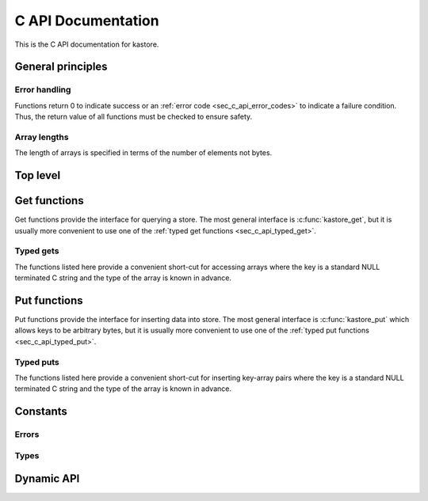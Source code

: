 .. _sec_c_api:

===================
C API Documentation
===================

This is the C API documentation for kastore.

.. todo:: Give a short example program.


******************
General principles
******************

--------------
Error handling
--------------

Functions return 0 to indicate success or an
:ref:`error code <sec_c_api_error_codes>` to indicate a failure condition.
Thus, the return value of all functions must be checked to ensure safety.

-------------
Array lengths
-------------

The length of arrays is specified in terms of the number of elements not bytes.

*********
Top level
*********

.. doxygenstruct:: kastore_t

.. doxygenfunction:: kastore_open
.. doxygenfunction:: kastore_close

.. doxygenfunction:: kas_strerror

.. _sec_c_api_get:

*************
Get functions
*************

Get functions provide the interface for querying a store. The most general interface
is :c:func:`kastore_get`, but it is usually more convenient to use one of the
:ref:`typed get functions <sec_c_api_typed_get>`.

.. doxygenfunction:: kastore_get
.. doxygenfunction:: kastore_gets

.. _sec_c_api_typed_get:

----------
Typed gets
----------

The functions listed here provide a convenient short-cut for accessing arrays
where the key is a standard NULL terminated C string and the type of the
array is known in advance.

.. doxygengroup:: TYPED_GETS_GROUP
        :content-only:

.. _sec_c_api_put:

*************
Put functions
*************

Put functions provide the interface for inserting data into store. The most
general interface is :c:func:`kastore_put` which allows keys to be arbitrary
bytes, but it is usually more convenient to use one of the :ref:`typed put
functions <sec_c_api_typed_put>`.

.. doxygenfunction:: kastore_put
.. doxygenfunction:: kastore_puts

.. _sec_c_api_typed_put:

----------
Typed puts
----------

The functions listed here provide a convenient short-cut for inserting
key-array pairs where the key is a standard NULL terminated C string and the
type of the array is known in advance.

.. doxygengroup:: TYPED_PUTS_GROUP
        :content-only:


*********
Constants
*********

.. _sec_c_api_error_codes:

------
Errors
------

.. doxygengroup:: ERROR_GROUP
        :content-only:


-----
Types
-----

.. doxygengroup:: TYPE_GROUP
        :content-only:

***********
Dynamic API
***********

.. doxygenfunction:: kas_dynamic_api_init

